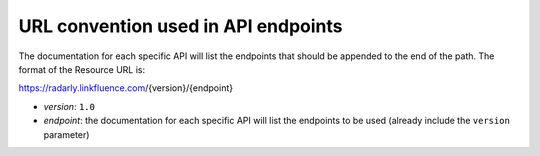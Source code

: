 URL convention used in API endpoints
~~~~~~~~~~~~~~~~~~~~~~~~~~~~~~~~~~~~
The documentation for each specific API will list the endpoints that should
be appended to the end of the path. The format of the Resource URL is:

https://radarly.linkfluence.com/{version}/{endpoint}

* *version*: ``1.0``
* *endpoint*: the documentation for each specific API will list the
  endpoints to be used (already include the ``version`` parameter)
